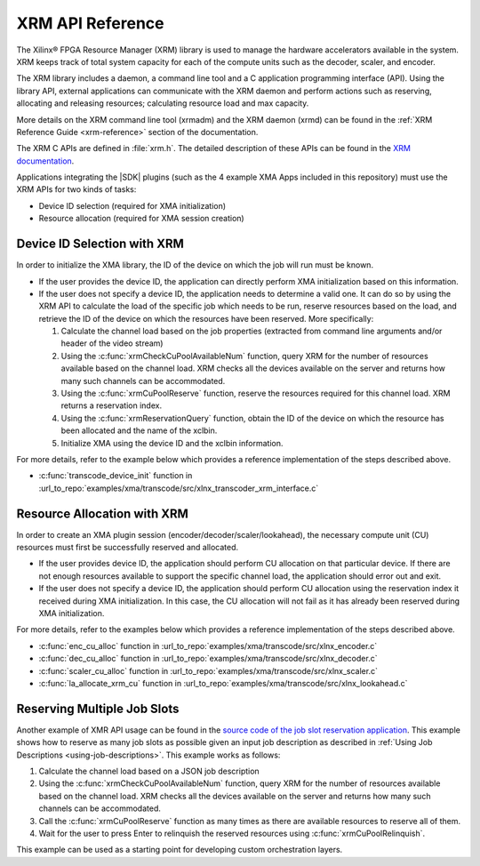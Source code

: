 
.. _xrm-api-reference:

*************************************
XRM API Reference
*************************************

The Xilinx® FPGA Resource Manager (XRM) library is used to manage the hardware accelerators available in the system. XRM keeps track of total system capacity for each of the compute units such as the decoder, scaler, and encoder. 

The XRM library includes a daemon, a command line tool and a C application programming interface (API). Using the library API, external applications can communicate with the XRM daemon and perform actions such as reserving, allocating and releasing resources; calculating resource load and max capacity. 

More details on the XRM command line tool (xrmadm) and the XRM daemon (xrmd) can be found in the :ref:`XRM Reference Guide <xrm-reference>` section of the documentation.

The XRM C APIs are defined in :file:`xrm.h`. The detailed description of these APIs can be found in the `XRM documentation <https://xilinx.github.io/XRM/lib.html>`_.

Applications integrating the |SDK| plugins (such as the 4 example XMA Apps included in this repository) must use the XRM APIs for two kinds of tasks: 

- Device ID selection (required for XMA initialization)
- Resource allocation (required for XMA session creation)
 

Device ID Selection with XRM
============================

In order to initialize the XMA library, the ID of the device on which the job will run must be known.

- If the user provides the device ID, the application can directly perform XMA initialization based on this information. 

- If the user does not specify a device ID, the application needs to determine a valid one. It can do so by using the XRM API to calculate the load of the specific job which needs to be run, reserve resources based on the load, and retrieve the ID of the device on which the resources have been reserved. More specifically: 

  #. Calculate the channel load based on the job properties (extracted from command line arguments and/or header of the video stream)
  #. Using the :c:func:`xrmCheckCuPoolAvailableNum` function, query XRM for the number of resources available based on the channel load. XRM checks all the devices available on the server and returns how many such channels can be accommodated.
  #. Using the :c:func:`xrmCuPoolReserve` function, reserve the resources required for this channel load. XRM returns a reservation index.
  #. Using the :c:func:`xrmReservationQuery` function, obtain the ID of the device on which the resource has been allocated and the name of the xclbin.
  #. Initialize XMA using the device ID and the xclbin information.

For more details, refer to the example below which provides a reference implementation of the steps described above.

- :c:func:`transcode_device_init` function in :url_to_repo:`examples/xma/transcode/src/xlnx_transcoder_xrm_interface.c`


Resource Allocation with XRM
============================

In order to create an XMA plugin session (encoder/decoder/scaler/lookahead), the necessary compute unit (CU) resources must first be successfully reserved and allocated.

- If the user provides device ID, the application should perform CU allocation on that particular device. If there are not enough resources available to support the specific channel load, the application should error out and exit.

- If the user does not specify a device ID, the application should perform CU allocation using the reservation index it received during XMA initialization. In this case, the CU allocation will not fail as it has already been reserved during XMA initialization.

For more details, refer to the examples below which provides a reference implementation of the steps described above.

- :c:func:`enc_cu_alloc` function in :url_to_repo:`examples/xma/transcode/src/xlnx_encoder.c`
- :c:func:`dec_cu_alloc` function in :url_to_repo:`examples/xma/transcode/src/xlnx_decoder.c`
- :c:func:`scaler_cu_alloc` function in :url_to_repo:`examples/xma/transcode/src/xlnx_scaler.c`
- :c:func:`la_allocate_xrm_cu` function in :url_to_repo:`examples/xma/transcode/src/xlnx_lookahead.c`


Reserving Multiple Job Slots
============================

Another example of XMR API usage can be found in the `source code of the job slot reservation application <https://github.com/Xilinx/app-jobslot-reservation-xrm/tree/master/jobSlot_reservation.cpp>`_. This example shows how to reserve as many job slots as possible given an input job description as described in :ref:`Using Job Descriptions <using-job-descriptions>`. This example works as follows:

#. Calculate the channel load based on a JSON job description
#. Using the :c:func:`xrmCheckCuPoolAvailableNum` function, query XRM for the number of resources available based on the channel load. XRM checks all the devices available on the server and returns how many such channels can be accommodated.
#. Call the :c:func:`xrmCuPoolReserve` function as many times as there are available resources to reserve all of them. 
#. Wait for the user to press Enter to relinquish the reserved resources using :c:func:`xrmCuPoolRelinquish`.

This example can be used as a starting point for developing custom orchestration layers.

..
  ------------
  
  © Copyright 2020-2021 Xilinx, Inc.
  
  Licensed under the Apache License, Version 2.0 (the "License"); you may not use this file except in compliance with the License. You may obtain a copy of the License at
  
  http://www.apache.org/licenses/LICENSE-2.0
  
  Unless required by applicable law or agreed to in writing, software distributed under the License is distributed on an "AS IS" BASIS, WITHOUT WARRANTIES OR CONDITIONS OF ANY KIND, either express or implied. See the License for the specific language governing permissions and limitations under the License.
